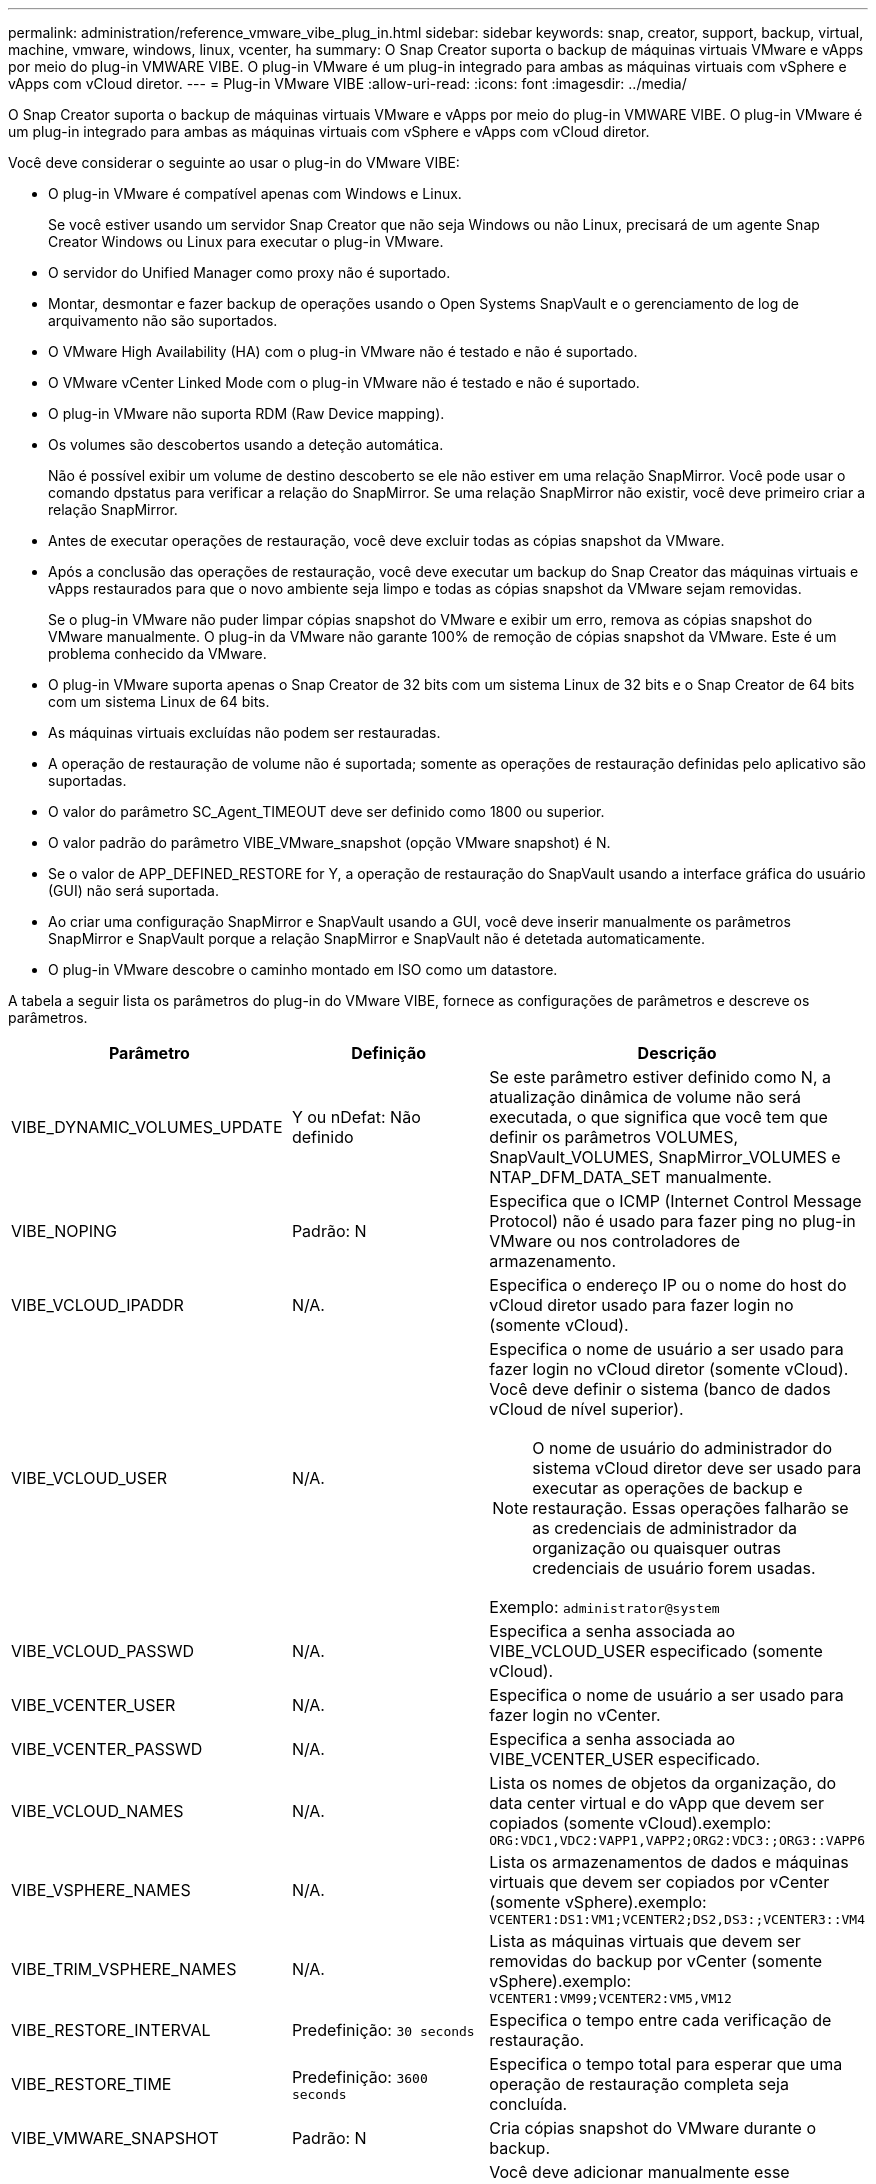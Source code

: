 ---
permalink: administration/reference_vmware_vibe_plug_in.html 
sidebar: sidebar 
keywords: snap, creator, support, backup, virtual, machine, vmware, windows, linux, vcenter, ha 
summary: O Snap Creator suporta o backup de máquinas virtuais VMware e vApps por meio do plug-in VMWARE VIBE. O plug-in VMware é um plug-in integrado para ambas as máquinas virtuais com vSphere e vApps com vCloud diretor. 
---
= Plug-in VMware VIBE
:allow-uri-read: 
:icons: font
:imagesdir: ../media/


[role="lead"]
O Snap Creator suporta o backup de máquinas virtuais VMware e vApps por meio do plug-in VMWARE VIBE. O plug-in VMware é um plug-in integrado para ambas as máquinas virtuais com vSphere e vApps com vCloud diretor.

Você deve considerar o seguinte ao usar o plug-in do VMware VIBE:

* O plug-in VMware é compatível apenas com Windows e Linux.
+
Se você estiver usando um servidor Snap Creator que não seja Windows ou não Linux, precisará de um agente Snap Creator Windows ou Linux para executar o plug-in VMware.

* O servidor do Unified Manager como proxy não é suportado.
* Montar, desmontar e fazer backup de operações usando o Open Systems SnapVault e o gerenciamento de log de arquivamento não são suportados.
* O VMware High Availability (HA) com o plug-in VMware não é testado e não é suportado.
* O VMware vCenter Linked Mode com o plug-in VMware não é testado e não é suportado.
* O plug-in VMware não suporta RDM (Raw Device mapping).
* Os volumes são descobertos usando a deteção automática.
+
Não é possível exibir um volume de destino descoberto se ele não estiver em uma relação SnapMirror. Você pode usar o comando dpstatus para verificar a relação do SnapMirror. Se uma relação SnapMirror não existir, você deve primeiro criar a relação SnapMirror.

* Antes de executar operações de restauração, você deve excluir todas as cópias snapshot da VMware.
* Após a conclusão das operações de restauração, você deve executar um backup do Snap Creator das máquinas virtuais e vApps restaurados para que o novo ambiente seja limpo e todas as cópias snapshot da VMware sejam removidas.
+
Se o plug-in VMware não puder limpar cópias snapshot do VMware e exibir um erro, remova as cópias snapshot do VMware manualmente. O plug-in da VMware não garante 100% de remoção de cópias snapshot da VMware. Este é um problema conhecido da VMware.

* O plug-in VMware suporta apenas o Snap Creator de 32 bits com um sistema Linux de 32 bits e o Snap Creator de 64 bits com um sistema Linux de 64 bits.
* As máquinas virtuais excluídas não podem ser restauradas.
* A operação de restauração de volume não é suportada; somente as operações de restauração definidas pelo aplicativo são suportadas.
* O valor do parâmetro SC_Agent_TIMEOUT deve ser definido como 1800 ou superior.
* O valor padrão do parâmetro VIBE_VMware_snapshot (opção VMware snapshot) é N.
* Se o valor de APP_DEFINED_RESTORE for Y, a operação de restauração do SnapVault usando a interface gráfica do usuário (GUI) não será suportada.
* Ao criar uma configuração SnapMirror e SnapVault usando a GUI, você deve inserir manualmente os parâmetros SnapMirror e SnapVault porque a relação SnapMirror e SnapVault não é detetada automaticamente.
* O plug-in VMware descobre o caminho montado em ISO como um datastore.


A tabela a seguir lista os parâmetros do plug-in do VMware VIBE, fornece as configurações de parâmetros e descreve os parâmetros.

|===
| Parâmetro | Definição | Descrição 


 a| 
VIBE_DYNAMIC_VOLUMES_UPDATE
 a| 
Y ou nDefat: Não definido
 a| 
Se este parâmetro estiver definido como N, a atualização dinâmica de volume não será executada, o que significa que você tem que definir os parâmetros VOLUMES, SnapVault_VOLUMES, SnapMirror_VOLUMES e NTAP_DFM_DATA_SET manualmente.



 a| 
VIBE_NOPING
 a| 
Padrão: N
 a| 
Especifica que o ICMP (Internet Control Message Protocol) não é usado para fazer ping no plug-in VMware ou nos controladores de armazenamento.



 a| 
VIBE_VCLOUD_IPADDR
 a| 
N/A.
 a| 
Especifica o endereço IP ou o nome do host do vCloud diretor usado para fazer login no (somente vCloud).



 a| 
VIBE_VCLOUD_USER
 a| 
N/A.
 a| 
Especifica o nome de usuário a ser usado para fazer login no vCloud diretor (somente vCloud). Você deve definir o sistema (banco de dados vCloud de nível superior).


NOTE: O nome de usuário do administrador do sistema vCloud diretor deve ser usado para executar as operações de backup e restauração. Essas operações falharão se as credenciais de administrador da organização ou quaisquer outras credenciais de usuário forem usadas.

Exemplo: `administrator@system`



 a| 
VIBE_VCLOUD_PASSWD
 a| 
N/A.
 a| 
Especifica a senha associada ao VIBE_VCLOUD_USER especificado (somente vCloud).



 a| 
VIBE_VCENTER_USER
 a| 
N/A.
 a| 
Especifica o nome de usuário a ser usado para fazer login no vCenter.



 a| 
VIBE_VCENTER_PASSWD
 a| 
N/A.
 a| 
Especifica a senha associada ao VIBE_VCENTER_USER especificado.



 a| 
VIBE_VCLOUD_NAMES
 a| 
N/A.
 a| 
Lista os nomes de objetos da organização, do data center virtual e do vApp que devem ser copiados (somente vCloud).exemplo: `ORG:VDC1,VDC2:VAPP1,VAPP2;ORG2:VDC3:;ORG3::VAPP6`



 a| 
VIBE_VSPHERE_NAMES
 a| 
N/A.
 a| 
Lista os armazenamentos de dados e máquinas virtuais que devem ser copiados por vCenter (somente vSphere).exemplo: `VCENTER1:DS1:VM1;VCENTER2;DS2,DS3:;VCENTER3::VM4`



 a| 
VIBE_TRIM_VSPHERE_NAMES
 a| 
N/A.
 a| 
Lista as máquinas virtuais que devem ser removidas do backup por vCenter (somente vSphere).exemplo: `VCENTER1:VM99;VCENTER2:VM5,VM12`



 a| 
VIBE_RESTORE_INTERVAL
 a| 
Predefinição: `30 seconds`
 a| 
Especifica o tempo entre cada verificação de restauração.



 a| 
VIBE_RESTORE_TIME
 a| 
Predefinição: `3600 seconds`
 a| 
Especifica o tempo total para esperar que uma operação de restauração completa seja concluída.



 a| 
VIBE_VMWARE_SNAPSHOT
 a| 
Padrão: N
 a| 
Cria cópias snapshot do VMware durante o backup.



 a| 
VIBE_IGNORE_EXPORTFS OU N
 a| 
Padrão: N
 a| 
Você deve adicionar manualmente esse parâmetro ao arquivo de configuração do Snap Creator VIBE.

Quando o valor é definido como Y, o Data ONTAP operando em configurações do modo 7 ignora quaisquer valores de exportfs no controlador. Em vez disso, o Data ONTAP mapeia o caminho de exportação de volume como /vol/datastore_name, onde um nome de datastore é especificado para backup. Ambientes mais antigos que usam unidades do vFiler podem usar essa metodologia porque as informações do exportfs de datastores individuais não estão disponíveis em uma unidade do vFiler. Em vez disso, uma configuração precisa mapear o caminho com base em consultas para vfiler0.

|===
*Informações relacionadas*

http://mysupport.netapp.com/matrix["Ferramenta de Matriz de interoperabilidade: Mysupport.NetApp.com/Matrix"]
